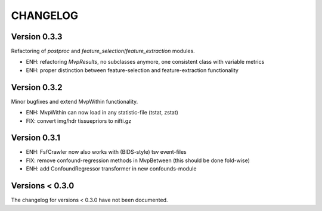 CHANGELOG
=========

Version 0.3.3
-------------
Refactoring of `postproc` and `feature_selection`/`feature_extraction` modules.

- ENH: refactoring `MvpResults`, no subclasses anymore, one consistent class with variable metrics
- ENH: proper distinction between feature-selection and feature-extraction functionality

Version 0.3.2
-------------
Minor bugfixes and extend MvpWithin functionality.

- ENH: MvpWithin can now load in any statistic-file (tstat, zstat)
- FIX: convert img/hdr tissuepriors to nifti.gz

Version 0.3.1
-------------
- ENH: FsfCrawler now also works with (BIDS-style) tsv event-files
- FIX: remove confound-regression methods in MvpBetween (this should be done fold-wise)
- ENH: add ConfoundRegressor transformer in new confounds-module

Versions < 0.3.0
----------------
The changelog for versions < 0.3.0 have not been documented.